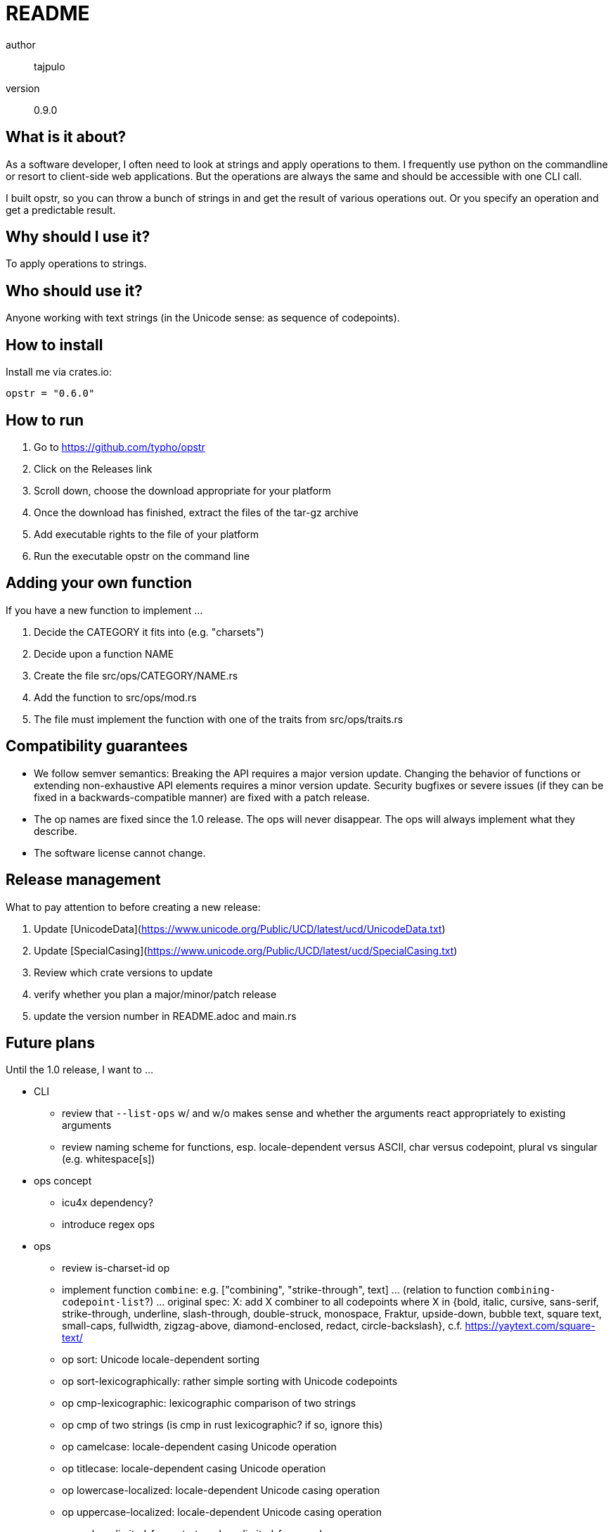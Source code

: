 README
======

author::
  tajpulo
version::
  0.9.0

What is it about?
-----------------

As a software developer, I often need to look at strings and apply operations to them.
I frequently use python on the commandline or resort to client-side web applications.
But the operations are always the same and should be accessible with one CLI call.

I built opstr, so you can throw a bunch of strings in and get the result of various operations out.
Or you specify an operation and get a predictable result.

Why should I use it?
--------------------

To apply operations to strings.

Who should use it?
------------------

Anyone working with text strings (in the Unicode sense: as sequence of codepoints).

How to install
--------------

Install me via crates.io:

[source]
opstr = "0.6.0"

How to run
----------

1. Go to https://github.com/typho/opstr
2. Click on the Releases link
3. Scroll down, choose the download appropriate for your platform
4. Once the download has finished, extract the files of the tar-gz archive
5. Add executable rights to the file of your platform
6. Run the executable opstr on the command line

Adding your own function
------------------------

If you have a new function to implement …

1. Decide the CATEGORY it fits into (e.g. "charsets")
2. Decide upon a function NAME
3. Create the file src/ops/CATEGORY/NAME.rs
4. Add the function to src/ops/mod.rs
5. The file must implement the function with one of the traits from src/ops/traits.rs

Compatibility guarantees
------------------------

* We follow semver semantics: Breaking the API requires a major version update. Changing the behavior of functions or extending non-exhaustive API elements requires a minor version update. Security bugfixes or severe issues (if they can be fixed in a backwards-compatible manner) are fixed with a patch release.
* The op names are fixed since the 1.0 release. The ops will never disappear. The ops will always implement what they describe.
* The software license cannot change.

Release management
------------------

What to pay attention to before creating a new release:

1. Update [UnicodeData](https://www.unicode.org/Public/UCD/latest/ucd/UnicodeData.txt)
2. Update [SpecialCasing](https://www.unicode.org/Public/UCD/latest/ucd/SpecialCasing.txt)
3. Review which crate versions to update
4. verify whether you plan a major/minor/patch release
5. update the version number in README.adoc and main.rs

Future plans
------------

Until the 1.0 release, I want to …

* CLI
** review that `--list-ops` w/ and w/o makes sense and whether the arguments react appropriately to existing arguments
** review naming scheme for functions, esp. locale-dependent versus ASCII, char versus codepoint, plural vs singular (e.g. whitespace[s])
* ops concept
** icu4x dependency?
** introduce regex ops
* ops
** review is-charset-id op
** implement function `combine`: e.g. ["combining", "strike-through", text] … (relation to function `combining-codepoint-list`?) … original spec: X: add X combiner to all codepoints where X in {bold, italic, cursive, sans-serif, strike-through, underline, slash-through, double-struck, monospace, Fraktur, upside-down, bubble text, square text, small-caps, fullwidth, zigzag-above, diamond-enclosed, redact, circle-backslash}, c.f. https://yaytext.com/square-text/
** op sort: Unicode locale-dependent sorting
** op sort-lexicographically: rather simple sorting with Unicode codepoints
** op cmp-lexicographic: lexicographic comparison of two strings
** op cmp of two strings (is cmp in rust lexicographic? if so, ignore this)
** op camelcase: locale-dependent casing Unicode operation
** op titlecase: locale-dependent casing Unicode operation
** op lowercase-localized: locale-dependent Unicode casing operation
** op uppercase-localized: locale-dependent Unicode casing operation
** op replace-limited-from-start, replace-limited-from-end
** op byte-index-of-first-occurence, byte-index-of-last-occurence
** op split-limited-from-start, split-limited-from-end, split-…-with-separator
** op split-lines-with-offsets: split_by_linebreaks but also return the UTF-8 indices where line breaks happened
** op split-with-offsets: split but also return the UTF-8 indices where line breaks happened
** op split-by-whitespaces: add inclusive versions which keep the separator in the elements?
** op whitespace-lines-to-empty: convert lines filled with only whitespace to empty lines
** op split-at-codepoint-index
** op slice lines by maximum length (1. find center by midpoint of first ANSI highlight and last clear, 2. find better center if length exceeds by midpoint of first highlight and first clear, 3. trim whitespace optionally to achieve length, 4. print characters around center, wrap by "[…] " and " […]")
** op lines: simply split into lines
** op per line: remove leading/trailing whitespace, add final empty line, merge multiple empty lines to one empty line
** op line-start-byte-indices: return the list of byte indices where a new line starts
** op line-at-line-number: filter lines by index: return the n-th line where n is in 1..infty
** op line-at-index: filter lines by index: return the n-th line where n can be pos, 0, or neg
** op lines-with-minimum-length (lines len): filter lines by minimum length
** op lines-with-maximum-length (lines len): filter lines by maximum length
** op lines-by-range (lines start end): returns lines with indices in zero-based inclusive-exclusive range
** op lines-by-linenumber-range (lines start end): returns lines with indices in one-based inclusive-inclusive range
** op list of writing systems
** op split-by-whitespace-nth: return the nth item of the list
** op take file content, apply delimiter e.g. "\n--\n" and return segments
** op take file content, fetch recursive structure e.g. "(" and ")" or "\begin{…}" and "\end{…}" and return segments
** op substring-byte-indices: return list of byte indices where a given substring occurs
** op substring-codepoint-indices: return list of codepoint indices where a given substring occurs
** op prefix-line-number (lines [opt. separator]): attach line number (or line number and separator) before each line
** op return lines N–M … so given line numbers, return the corresponding range of lines
* final review of priorities

Source Code
-----------

The source code is available at link:https://github.com/typho/opstr[Github].

License
-------

See link:LICENSE[the LICENSE file] (Hint: MIT license).

Changelog
---------

0.7.0:: first public release
1.0.0:: uses Unicode Version 15.0, release with backwards compatibility guarantees

Issues
------

Please report any issues on the link:https://github.com/typho/opstr/issues[Github issues page].
